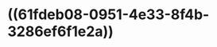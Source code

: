 * ((61fdeb08-0951-4e33-8f4b-3286ef6f1e2a))
:PROPERTIES:
:ID:       e8f40ea2-109f-4ba2-8705-560f6d303d30
:END:
